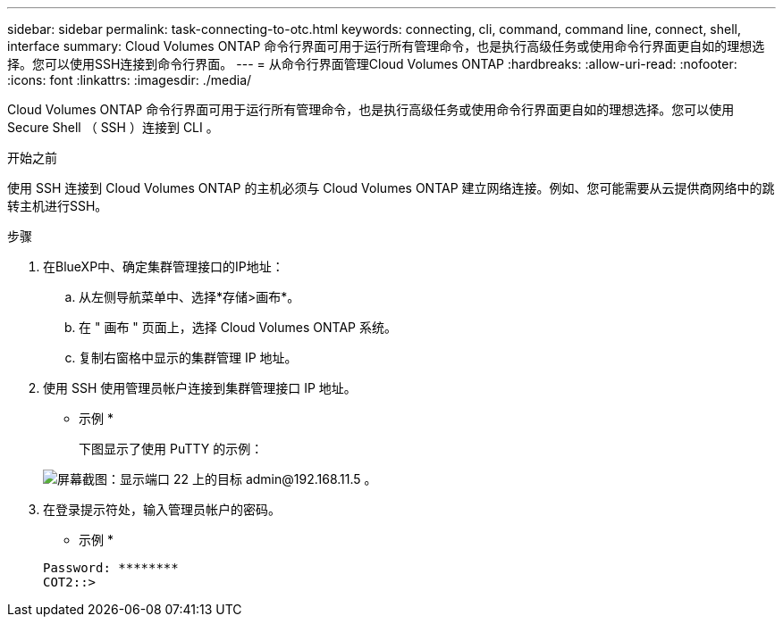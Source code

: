 ---
sidebar: sidebar 
permalink: task-connecting-to-otc.html 
keywords: connecting, cli, command, command line, connect, shell, interface 
summary: Cloud Volumes ONTAP 命令行界面可用于运行所有管理命令，也是执行高级任务或使用命令行界面更自如的理想选择。您可以使用SSH连接到命令行界面。 
---
= 从命令行界面管理Cloud Volumes ONTAP
:hardbreaks:
:allow-uri-read: 
:nofooter: 
:icons: font
:linkattrs: 
:imagesdir: ./media/


[role="lead"]
Cloud Volumes ONTAP 命令行界面可用于运行所有管理命令，也是执行高级任务或使用命令行界面更自如的理想选择。您可以使用 Secure Shell （ SSH ）连接到 CLI 。

.开始之前
使用 SSH 连接到 Cloud Volumes ONTAP 的主机必须与 Cloud Volumes ONTAP 建立网络连接。例如、您可能需要从云提供商网络中的跳转主机进行SSH。

ifdef::aws[]


NOTE: 当部署在多个 Azs 中时、 Cloud Volumes ONTAP HA 配置将浮动 IP 地址用于集群管理界面、这意味着外部路由不可用。您必须从属于同一路由域的主机进行连接。

endif::aws[]

.步骤
. 在BlueXP中、确定集群管理接口的IP地址：
+
.. 从左侧导航菜单中、选择*存储>画布*。
.. 在 " 画布 " 页面上，选择 Cloud Volumes ONTAP 系统。
.. 复制右窗格中显示的集群管理 IP 地址。


. 使用 SSH 使用管理员帐户连接到集群管理接口 IP 地址。
+
* 示例 *

+
下图显示了使用 PuTTY 的示例：

+
image:screenshot_cli2.gif["屏幕截图：显示端口 22 上的目标 admin@192.168.11.5 。"]

. 在登录提示符处，输入管理员帐户的密码。
+
* 示例 *

+
....
Password: ********
COT2::>
....

